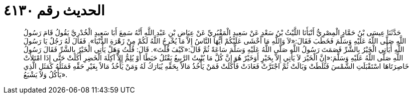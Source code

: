 
= الحديث رقم ٤١٣٠

[quote.hadith]
حَدَّثَنَا عِيسَى بْنُ حَمَّادٍ الْمِصْرِيُّ أَنْبَأَنَا اللَّيْثُ بْنُ سَعْدٍ عَنْ سَعِيدٍ الْمَقْبُرِيِّ عَنْ عِيَاضِ بْنِ عَبْدِ اللَّهِ أَنَّهُ سَمِعَ أَبَا سَعِيدٍ الْخُدْرِيَّ يَقُولُ قَامَ رَسُولُ اللَّهِ صَلَّى اللَّهُ عَلَيْهِ وَسَلَّمَ فَخَطَبَ فَقَالَ:«لاَ وَاللَّهِ مَا أَخْشَى عَلَيْكُمْ أَيُّهَا النَّاسُ إِلاَّ مَا يُخْرِجُ اللَّهُ لَكُمْ مِنْ زَهْرَةِ الدُّنْيَا». فَقَالَ لَهُ رَجُلٌ يَا رَسُولَ اللَّهِ أَيَأْتِي الْخَيْرُ بِالشَّرِّ فَصَمَتَ رَسُولُ اللَّهِ صَلَّى اللَّهُ عَلَيْهِ وَسَلَّمَ سَاعَةً ثُمَّ قَالَ:«كَيْفَ قُلْتَ». قَالَ: قُلْتُ وَهَلْ يَأْتِي الْخَيْرُ بِالشَّرِّ فَقَالَ رَسُولُ اللَّهِ صَلَّى اللَّهُ عَلَيْهِ وَسَلَّمَ:«إِنَّ الْخَيْرَ لاَ يَأْتِي إِلاَّ بِخَيْرٍ أَوَخَيْرٌ هُوَ إِنَّ كُلَّ مَا يُنْبِتُ الرَّبِيعُ يَقْتُلُ حَبَطًا أَوْ يُلِمُّ إِلاَّ آكِلَةَ الْخَضِرِ أَكَلَتْ حَتَّى إِذَا امْتَلأَتْ خَاصِرَتَاهَا اسْتَقْبَلَتِ الشَّمْسَ فَثَلَطَتْ وَبَالَتْ ثُمَّ اجْتَرَّتْ فَعَادَتْ فَأَكَلَتْ فَمَنْ يَأْخُذُ مَالاً بِحَقِّهِ يُبَارَكُ لَهُ وَمَنْ يَأْخُذُ مَالاً بِغَيْرِ حَقِّهِ فَمَثَلُهُ كَمَثَلِ الَّذِي يَأْكُلُ وَلاَ يَشْبَعُ».